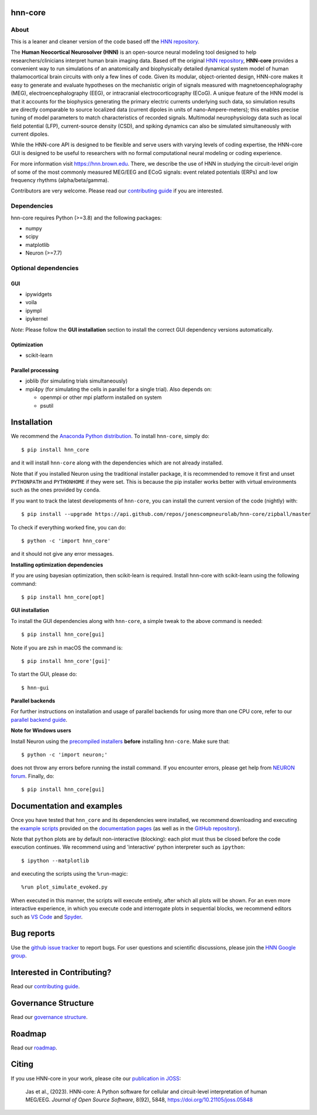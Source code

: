 hnn-core
========

|tests| |CircleCI| |Codecov| |PyPI| |Gitter| |JOSS|

|HNN-GUI|

About
-----
This is a leaner and cleaner version of the code based off the
`HNN repository <https://github.com/jonescompneurolab/hnn>`_.

The **Human Neocortical Neurosolver (HNN)** is an open-source neural modeling
tool designed to help researchers/clinicians interpret human brain imaging
data. Based off the original
`HNN repository <https://github.com/jonescompneurolab/hnn>`_, **HNN-core**
provides a convenient way to run simulations of an anatomically
and biophysically detailed dynamical system model of human thalamocortical
brain circuits with only a few lines of code. Given its modular,
object-oriented design, HNN-core makes it easy to generate and evaluate
hypotheses on the mechanistic origin of signals measured with
magnetoencephalography (MEG), electroencephalography (EEG), or
intracranial electrocorticography (ECoG). A unique feature of the HNN model is
that it accounts for the biophysics generating the primary electric currents
underlying such data, so simulation results are directly comparable to source
localized data (current dipoles in units of nano-Ampere-meters); this enables
precise tuning of model parameters to match characteristics of recorded
signals. Multimodal neurophysiology data such as local field potential (LFP),
current-source density (CSD), and spiking dynamics can also be simulated
simultaneously with current dipoles.

While the HNN-core API is designed to be flexible and serve users with varying
levels of coding expertise, the HNN-core GUI is designed to be useful
to researchers with no formal computational neural modeling or coding
experience.

For more information visit `https://hnn.brown.edu <https://hnn.brown.edu>`_.
There, we describe the use of HNN in studying the circuit-level origin of some
of the most commonly measured MEG/EEG and ECoG signals: event related
potentials (ERPs) and low frequency rhythms (alpha/beta/gamma).

Contributors are very welcome. Please read our
`contributing guide`_ if you are interested.

Dependencies
------------
hnn-core requires Python (>=3.8) and the following packages:

* numpy
* scipy
* matplotlib
* Neuron (>=7.7)

Optional dependencies
---------------------

GUI
~~~

* ipywidgets
* voila
* ipympl
* ipykernel

*Note*: Please follow the **GUI installation** section to install the correct
GUI dependency versions automatically.

Optimization
~~~~~~~~~~~~

* scikit-learn

Parallel processing
~~~~~~~~~~~~~~~~~~~

* joblib (for simulating trials simultaneously)
* mpi4py (for simulating the cells in parallel for a single trial). Also depends on:

  * openmpi or other mpi platform installed on system
  * psutil

Installation
============

We recommend the `Anaconda Python distribution <https://www.anaconda.com/products/individual>`_.
To install ``hnn-core``, simply do::

   $ pip install hnn_core

and it will install ``hnn-core`` along with the dependencies which are not already installed.

Note that if you installed Neuron using the traditional installer package, it is recommended
to remove it first and unset ``PYTHONPATH`` and ``PYTHONHOME`` if they were set. This is
because the pip installer works better with virtual environments such as the ones provided by ``conda``.

If you want to track the latest developments of ``hnn-core``, you can install the current version of the code (nightly) with::

   $ pip install --upgrade https://api.github.com/repos/jonescompneurolab/hnn-core/zipball/master

To check if everything worked fine, you can do::

   $ python -c 'import hnn_core'

and it should not give any error messages.

**Installing optimization dependencies**

If you are using bayesian optimization, then scikit-learn is required. Install 
hnn-core with scikit-learn using the following command::

    $ pip install hnn_core[opt]

**GUI installation**

To install the GUI dependencies along with ``hnn-core``, a simple tweak to the above command is needed::

   $ pip install hnn_core[gui]
   
Note if you are zsh in macOS the command is::

   $ pip install hnn_core'[gui]'

To start the GUI, please do::

   $ hnn-gui

**Parallel backends**

For further instructions on installation and usage of parallel backends for using more
than one CPU core, refer to our `parallel backend guide`_.

**Note for Windows users**

Install Neuron using the `precompiled installers`_ **before** installing
``hnn-core``. Make sure that::

   $ python -c 'import neuron;'

does not throw any errors before running the install command.
If you encounter errors, please get help from `NEURON forum`_.
Finally, do::

   $ pip install hnn_core[gui]


Documentation and examples
==========================

Once you have tested that ``hnn_core`` and its dependencies were installed,
we recommend downloading and executing the
`example scripts <https://jonescompneurolab.github.io/hnn-core/stable/auto_examples/index.html>`_
provided on the `documentation pages <https://jonescompneurolab.github.io/hnn-core/>`_
(as well as in the `GitHub repository <https://github.com/jonescompneurolab/hnn-core>`_).

Note that ``python`` plots are by default non-interactive (blocking): each plot must thus be closed before the code execution continues. We recommend using and 'interactive' python interpreter such as ``ipython``::

   $ ipython --matplotlib

and executing the scripts using the ``%run``-magic::

   %run plot_simulate_evoked.py

When executed in this manner, the scripts will execute entirely, after which all plots will be shown. For an even more interactive experience, in which you execute code and interrogate plots in sequential blocks, we recommend editors such as `VS Code <https://code.visualstudio.com>`_ and `Spyder <https://docs.spyder-ide.org/current/index.html>`_.

Bug reports
===========

Use the `github issue tracker <https://github.com/jonescompneurolab/hnn-core/issues>`_ to
report bugs. For user questions and scientific discussions, please join the
`HNN Google group <https://groups.google.com/g/hnnsolver>`_.

Interested in Contributing?
===========================

Read our `contributing guide`_.

Governance Structure
====================

Read our `governance structure`_.

Roadmap
=======

Read our `roadmap`_.

Citing
======

If you use HNN-core in your work, please cite our
`publication in JOSS <https://doi.org/10.21105/joss.05848>`_:

   Jas et al., (2023). HNN-core: A Python software for cellular and
   circuit-level interpretation of human MEG/EEG. *Journal of Open Source
   Software*, 8(92), 5848, https://doi.org/10.21105/joss.05848

.. _precompiled installers: https://www.neuron.yale.edu/neuron/download
.. _NEURON forum: https://www.neuron.yale.edu/phpbb/
.. _contributing guide: https://jonescompneurolab.github.io/hnn-core/dev/contributing.html
.. _parallel backend guide: https://jonescompneurolab.github.io/hnn-core/dev/parallel.html
.. _governance structure: https://jonescompneurolab.github.io/hnn-core/dev/governance.html

.. |tests| image:: https://github.com/jonescompneurolab/hnn-core/actions/workflows/unit_tests.yml/badge.svg?branch=master
   :target: https://github.com/jonescompneurolab/hnn-core/actions/?query=branch:master+event:push

.. |CircleCI| image:: https://circleci.com/gh/jonescompneurolab/hnn-core.svg?style=svg
   :target: https://circleci.com/gh/jonescompneurolab/hnn-core

.. |Codecov| image:: https://codecov.io/gh/jonescompneurolab/hnn-core/branch/master/graph/badge.svg
   :target: https://codecov.io/gh/jonescompneurolab/hnn-core

.. |PyPI| image:: https://img.shields.io/pypi/dm/hnn-core.svg?label=PyPI%20downloads
   :target: https://pypi.org/project/hnn-core/

.. |HNN-GUI| image:: https://user-images.githubusercontent.com/11160442/226248652-1711cdf4-f72b-439e-b4bb-15677fbe6ea5.png

.. |Gitter| image:: https://badges.gitter.im/jonescompneurolab/hnn_core.svg
   :target: https://gitter.im/jonescompneurolab/hnn-core?utm_source=badge&utm_medium=badge&utm_campaign=pr-badge

.. |JOSS| image:: https://joss.theoj.org/papers/10.21105/joss.05848/status.svg
   :target: https://doi.org/10.21105/joss.05848
